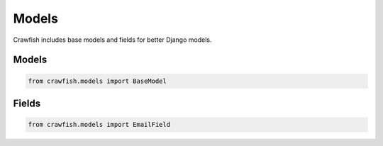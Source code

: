 ========
Models
========

Crawfish includes base models and fields for better Django models.

Models
------

.. code-block:: python

    from crawfish.models import BaseModel


Fields
------

.. code-block:: python

    from crawfish.models import EmailField
